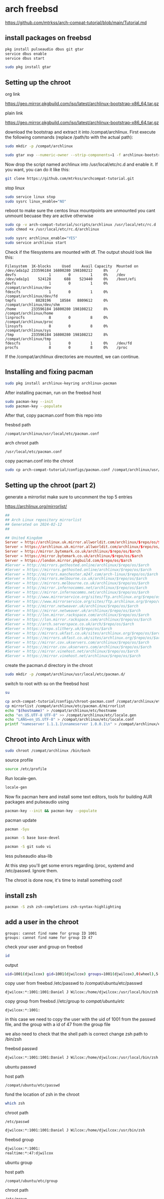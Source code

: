 #+STARTUP: content
* arch freebsd 

[[https://github.com/mtrkss/arch-compat-tutorial/blob/main/Tutorial.md]]

** install packages on freebsd

#+begin_src sh
pkg install pulseaudio dbus git gtar
service dbus enable
service dbus start
#+end_src

#+begin_src sh
sudo pkg install gtar
#+end_src

** Setting up the chroot 

org link

[[https://geo.mirror.pkgbuild.com/iso/latest/archlinux-bootstrap-x86_64.tar.gz]]

plain link


https://geo.mirror.pkgbuild.com/iso/latest/archlinux-bootstrap-x86_64.tar.gz

download the bootstrap and extract it into /compat/archlinux.
First execute the following commands (replace /path/to with the actual path):

#+begin_src sh
sudo mkdir -p /compat/archlinux
#+end_src

#+begin_src sh
sudo gtar xvp --numeric-owner --strip-components=1 -f archlinux-bootstrap-x86_64.tar.gz -C /compat/archlinux
#+end_src

Now drop the script named archlinux into /usr/local/etc/rc.d and enable it. If you want, you can do it like this:

#+begin_src sh
git clone https://github.com/mtrkss/archcompat-tutorial.git 
#+end_src

stop linux

#+begin_src sh
sudo service linux stop
sudo sysrc linux_enable="NO"
#+end_src

reboot to make sure the centos linux mountpoints are unmounted
you cant unmount becuase they are active otherwise

#+begin_src sh
sudo cp -v arch-compat-tutorial/scripts/archlinux /usr/local/etc/rc.d
sudo chmod +x /usr/local/etc/rc.d/archlinux
#+end_src

#+begin_src sh
sudo sysrc archlinux_enable="YES"
sudo service archlinux start
#+end_src

Check if the filesystems are mounted with df. The output should look like this:

#+begin_example
Filesystem  1K-blocks     Used     Avail Capacity  Mounted on
/dev/ada1p2 233596184 16800280 198108212     8%    /
devfs               1        0         1     0%    /dev
/dev/ada1p1    524128      688    523440     0%    /boot/efi
devfs               1        0         1     0%    /compat/archlinux/dev
fdescfs             1        0         1     0%    /compat/archlinux/dev/fd
tmpfs         8828196    18584   8809612     0%    /compat/archlinux/dev/shm
/home       233596184 16800280 198108212     8%    /compat/archlinux/home
linprocfs           8        0         8     0%    /compat/archlinux/proc
linsysfs            8        0         8     0%    /compat/archlinux/sys
/tmp        233596184 16800280 198108212     8%    /compat/archlinux/tmp
fdescfs             1        0         1     0%    /dev/fd
procfs              8        0         8     0%    /proc
#+end_example

If the /compat/archlinux directories are mounted, we can continue.

** Installing and fixing pacman

#+begin_src sh
sudo pkg install archlinux-keyring archlinux-pacman
#+end_src

After installing pacman, run on the freebsd host

#+begin_src sh
sudo pacman-key --init
sudo pacman-key --populate
#+end_src

After that, copy pacman.conf from this repo into

fresbsd path

#+begin_example
/compat/archlinux/usr/local/etc/pacman.conf
#+end_example

arch chroot path

#+begin_example
/usr/local/etc/pacman.conf
#+end_example

copy pacman.conf into the chroot

#+begin_src sh
sudo cp arch-compat-tutorial/configs/pacman.conf /compat/archlinux/usr/local/etc/pacman.conf
#+end_src

** Setting up the chroot (part 2)

generate a mirrorlist 
make sure to uncomment the top 5 entries

[[https://archlinux.org/mirrorlist/]]

#+begin_src conf
##
## Arch Linux repository mirrorlist
## Generated on 2024-02-12
##

## United Kingdom
Server = http://archlinux.uk.mirror.allworldit.com/archlinux/$repo/os/$arch
Server = https://archlinux.uk.mirror.allworldit.com/archlinux/$repo/os/$arch
Server = http://mirror.bytemark.co.uk/archlinux/$repo/os/$arch
Server = https://mirror.bytemark.co.uk/archlinux/$repo/os/$arch
Server = https://london.mirror.pkgbuild.com/$repo/os/$arch
#Server = http://mirrors.gethosted.online/archlinux/$repo/os/$arch
#Server = https://mirrors.gethosted.online/archlinux/$repo/os/$arch
#Server = http://mirrors.manchester.m247.com/arch-linux/$repo/os/$arch
#Server = http://mirrors.melbourne.co.uk/archlinux/$repo/os/$arch
#Server = https://mirrors.melbourne.co.uk/archlinux/$repo/os/$arch
#Server = http://mirror.infernocomms.net/archlinux/$repo/os/$arch
#Server = https://mirror.infernocomms.net/archlinux/$repo/os/$arch
#Server = http://www.mirrorservice.org/sites/ftp.archlinux.org/$repo/os/$arch
#Server = https://www.mirrorservice.org/sites/ftp.archlinux.org/$repo/os/$arch
#Server = http://mirror.netweaver.uk/archlinux/$repo/os/$arch
#Server = https://mirror.netweaver.uk/archlinux/$repo/os/$arch
#Server = http://lon.mirror.rackspace.com/archlinux/$repo/os/$arch
#Server = https://lon.mirror.rackspace.com/archlinux/$repo/os/$arch
#Server = http://arch.serverspace.co.uk/arch/$repo/os/$arch
#Server = https://repo.slithery.uk/$repo/os/$arch
#Server = http://mirrors.ukfast.co.uk/sites/archlinux.org/$repo/os/$arch
#Server = https://mirrors.ukfast.co.uk/sites/archlinux.org/$repo/os/$arch
#Server = http://mirror.cov.ukservers.com/archlinux/$repo/os/$arch
#Server = https://mirror.cov.ukservers.com/archlinux/$repo/os/$arch
#Server = http://mirror.vinehost.net/archlinux/$repo/os/$arch
#Server = https://mirror.vinehost.net/archlinux/$repo/os/$arch
#+end_src

create the pacman.d directory in the chroot

#+begin_src sh
sudo mkdir -p /compat/archlinux/usr/local/etc/pacman.d/
#+end_src

switch to root with su on the freebsd host

#+begin_src sh
su
#+end_src

#+begin_src sh
cp arch-compat-tutorial/configs/chroot-pacman.conf /compat/archlinux/etc/pacman.conf
cp mirrorlist /compat/archlinux/etc/pacman.d/mirrorlist
echo "$(hostname)" > /compat/archlinux/etc/hostname
echo "en_US.UTF-8 UTF-8" >> /compat/archlinux/etc/locale.gen
echo "LANG=en_US.UTF-8" > /compat/archlinux/etc/locale.conf
printf "nameserver 1.1.1.1\nnameserver 1.0.0.1\n" > /compat/archlinux/etc/resolv.conf
#+end_src

** Chroot into Arch Linux with

#+begin_src sh
sudo chroot /compat/archlinux /bin/bash
#+end_src

source profile

#+begin_src sh
source /etc/profile
#+end_src

Run locale-gen.

#+begin_src sh
locale-gen
#+end_src

Now fix pacman here and install some text editors, tools for building AUR packages and pulseaudio using

#+begin_src sh
pacman-key --init && pacman-key --populate
#+end_src

pacman update

#+begin_src sh
pacman -Syu
#+end_src

#+begin_src sh
pacman -S base base-devel 
#+end_src

#+begin_src sh
pacman -S git sudo vi 
#+end_src

less pulseaudio alsa-lib

At this step you'll get some errors regarding /proc, systemd and /etc/passwd. Ignore them.

The chroot is done now, it's time to install something cool!

** install zsh

#+begin_src sh
pacman -S zsh zsh-completions zsh-syntax-highlighting
#+end_src

** add a user in the chroot
#+begin_example
groups: cannot find name for group ID 1001
groups: cannot find name for group ID 47
#+end_example

check your user and group on freebsd

#+begin_src sh
id
#+end_src

output

#+begin_src sh
uid=1001(djwilcox) gid=1001(djwilcox) groups=1001(djwilcox),0(wheel),5(operator),44(video),47(realtime)
#+end_src

copy user from freebsd /etc/passwd to /compat/ubuntu/etc/passwd

#+begin_example
djwilcox:*:1001:1001:Daniel J Wilcox:/home/djwilcox:/usr/local/bin/zsh
#+end_example

copy group from freebsd //etc/group to /compat/ubuntu/etc/

#+begin_example
djwilcox:*:1001:
#+end_example

in this case we need to copy the user with the uid of 1001 from the passwd file,
and the group with a id of 47 from the group file

we also need to check that the shell path is correct
change zsh path to /bin/zsh

freebsd passwd

#+begin_src sh
djwilcox:*:1001:1001:Daniel J Wilcox:/home/djwilcox:/usr/local/bin/zsh
#+end_src

ubuntu passwd

host path

#+begin_example
/compat/ubuntu/etc/passwd
#+end_example

fond the location of zsh in the chroot

#+begin_src sh
which zsh
#+end_src

chroot path

#+begin_example
/etc/passwd
#+end_example


#+begin_src sh
djwilcox:*:1001:1001:Daniel J Wilcox:/home/djwilcox:/usr/bin/zsh
#+end_src

freebsd group

#+begin_src sh
djwilcox:*:1001:
realtime:*:47:djwilcox
#+end_src

ubuntu group

host path

#+begin_example
/compat/ubuntu/etc/group
#+end_example

chroot path

#+begin_example
/etc/group
#+end_example


#+begin_src conf
djwilcox:*:1001:
realtime:*:47:djwilcox
#+end_src

passwd

#+begin_src sh
passwd djwilcox
#+end_src

password
arch

*** add user to groups

#+begin_src sh
usermod -a -G wheel djwilcox
usermod -a -G input djwilcox
usermod -a -G audio djwilcox
usermod -a -G video djwilcox
#+end_src

** sudo

#+begin_src sh
visudo
#+end_src

#+begin_example
/etc/sudoers
#+end_example

#+begin_src conf
%wheel ALL=(ALL:ALL) ALL
#+end_src

** switch to our user in the chroot

#+begin_src sh
su - djwilcox
#+end_src

** wayland

#+begin_src sh
sudo pacman -S wayland wayland-protocols wlroots libinput libxkbcommon
#+end_src

** nvidia and cuda

[[https://medium.com/@TechHutTV/how-to-install-davinci-resolve-in-linux-ubuntu-arch-and-fedora-4b42d4ce5e1]]

nvidia-cuda-toolkit ocl-icd-opencl-dev

ocl-icd
cuda cuda-tools
xf86-video-intel 

install nvida package first

#+begin_src sh
sudo pacman -S nvidia nvidia-utils opencl-nvidia 
#+end_src

then install cuda

#+begin_src sh
sudo pacman -S cuda
#+end_src

** paru

[[https://github.com/Morganamilo/paru]]

#+begin_src sh
sudo pacman -S --needed base-devel
git clone https://aur.archlinux.org/paru.git
cd paru
makepkg -si
#+end_src

** davinci-resolve

#+begin_src sh
paru -S davinci-resolve
#+end_src

select option 3 opencl nvidia

